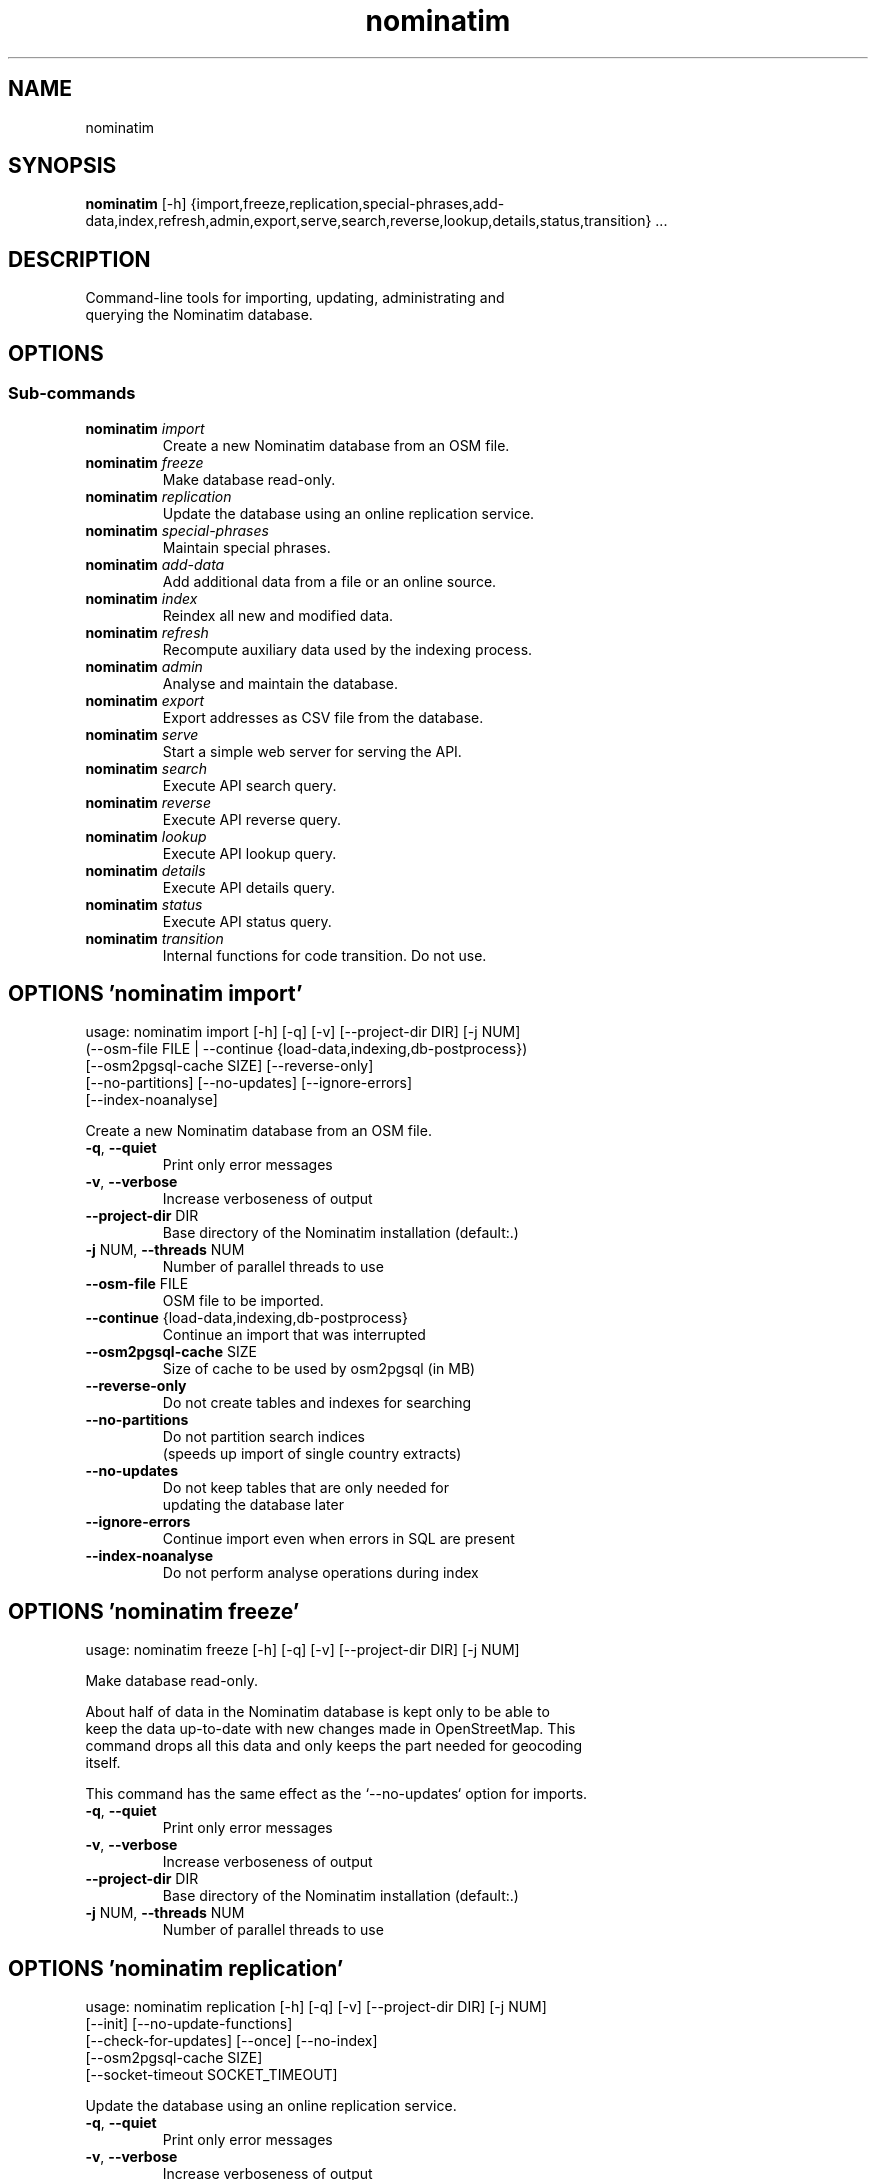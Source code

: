 .TH nominatim "1" Manual
.SH NAME
nominatim
.SH SYNOPSIS
.B nominatim
[-h] {import,freeze,replication,special-phrases,add-data,index,refresh,admin,export,serve,search,reverse,lookup,details,status,transition} ...
.SH DESCRIPTION
    Command\-line tools for importing, updating, administrating and
    querying the Nominatim database.
    
.SH OPTIONS


.SS
\fBSub-commands\fR
.TP
\fBnominatim\fR \fI\,import\/\fR
    Create a new Nominatim database from an OSM file.
.TP
\fBnominatim\fR \fI\,freeze\/\fR
    Make database read-only.
.TP
\fBnominatim\fR \fI\,replication\/\fR
    Update the database using an online replication service.
.TP
\fBnominatim\fR \fI\,special-phrases\/\fR
    Maintain special phrases.
.TP
\fBnominatim\fR \fI\,add-data\/\fR
    Add additional data from a file or an online source.
.TP
\fBnominatim\fR \fI\,index\/\fR
    Reindex all new and modified data.
.TP
\fBnominatim\fR \fI\,refresh\/\fR
    Recompute auxiliary data used by the indexing process.
.TP
\fBnominatim\fR \fI\,admin\/\fR
    Analyse and maintain the database.
.TP
\fBnominatim\fR \fI\,export\/\fR
    Export addresses as CSV file from the database.
.TP
\fBnominatim\fR \fI\,serve\/\fR
    Start a simple web server for serving the API.
.TP
\fBnominatim\fR \fI\,search\/\fR
    Execute API search query.
.TP
\fBnominatim\fR \fI\,reverse\/\fR
    Execute API reverse query.
.TP
\fBnominatim\fR \fI\,lookup\/\fR
    Execute API lookup query.
.TP
\fBnominatim\fR \fI\,details\/\fR
    Execute API details query.
.TP
\fBnominatim\fR \fI\,status\/\fR
    Execute API status query.
.TP
\fBnominatim\fR \fI\,transition\/\fR
    Internal functions for code transition. Do not use.
.SH OPTIONS 'nominatim import'
usage: nominatim import [-h] [-q] [-v] [--project-dir DIR] [-j NUM]
                        (--osm-file FILE | --continue {load-data,indexing,db-postprocess})
                        [--osm2pgsql-cache SIZE] [--reverse-only]
                        [--no-partitions] [--no-updates] [--ignore-errors]
                        [--index-noanalyse]

    Create a new Nominatim database from an OSM file.
    



.TP
\fB\-q\fR, \fB\-\-quiet\fR
Print only error messages

.TP
\fB\-v\fR, \fB\-\-verbose\fR
Increase verboseness of output

.TP
\fB\-\-project\-dir\fR DIR
Base directory of the Nominatim installation (default:.)

.TP
\fB\-j\fR NUM, \fB\-\-threads\fR NUM
Number of parallel threads to use

.TP
\fB\-\-osm\-file\fR FILE
OSM file to be imported.

.TP
\fB\-\-continue\fR {load\-data,indexing,db\-postprocess}
Continue an import that was interrupted

.TP
\fB\-\-osm2pgsql\-cache\fR SIZE
Size of cache to be used by osm2pgsql (in MB)

.TP
\fB\-\-reverse\-only\fR
Do not create tables and indexes for searching

.TP
\fB\-\-no\-partitions\fR
Do not partition search indices
                                   (speeds up import of single country extracts)

.TP
\fB\-\-no\-updates\fR
Do not keep tables that are only needed for
                                   updating the database later

.TP
\fB\-\-ignore\-errors\fR
Continue import even when errors in SQL are present

.TP
\fB\-\-index\-noanalyse\fR
Do not perform analyse operations during index

.SH OPTIONS 'nominatim freeze'
usage: nominatim freeze [-h] [-q] [-v] [--project-dir DIR] [-j NUM]

    Make database read\-only.

    About half of data in the Nominatim database is kept only to be able to
    keep the data up\-to\-date with new changes made in OpenStreetMap. This
    command drops all this data and only keeps the part needed for geocoding
    itself.

    This command has the same effect as the `\-\-no\-updates` option for imports.
    



.TP
\fB\-q\fR, \fB\-\-quiet\fR
Print only error messages

.TP
\fB\-v\fR, \fB\-\-verbose\fR
Increase verboseness of output

.TP
\fB\-\-project\-dir\fR DIR
Base directory of the Nominatim installation (default:.)

.TP
\fB\-j\fR NUM, \fB\-\-threads\fR NUM
Number of parallel threads to use

.SH OPTIONS 'nominatim replication'
usage: nominatim replication [-h] [-q] [-v] [--project-dir DIR] [-j NUM]
                             [--init] [--no-update-functions]
                             [--check-for-updates] [--once] [--no-index]
                             [--osm2pgsql-cache SIZE]
                             [--socket-timeout SOCKET_TIMEOUT]

    Update the database using an online replication service.
    



.TP
\fB\-q\fR, \fB\-\-quiet\fR
Print only error messages

.TP
\fB\-v\fR, \fB\-\-verbose\fR
Increase verboseness of output

.TP
\fB\-\-project\-dir\fR DIR
Base directory of the Nominatim installation (default:.)

.TP
\fB\-j\fR NUM, \fB\-\-threads\fR NUM
Number of parallel threads to use

.TP
\fB\-\-init\fR
Initialise the update process

.TP
\fB\-\-no\-update\-functions\fR
Do not update the trigger function to
                                   support differential updates.

.TP
\fB\-\-check\-for\-updates\fR
Check if new updates are available and exit

.TP
\fB\-\-once\fR
Download and apply updates only once. When
                                   not set, updates are continuously applied

.TP
\fB\-\-no\-index\fR
Do not index the new data. Only applicable
                                   together with \-\-once

.TP
\fB\-\-osm2pgsql\-cache\fR SIZE
Size of cache to be used by osm2pgsql (in MB)

.TP
\fB\-\-socket\-timeout\fR \fI\,SOCKET_TIMEOUT\/\fR
Set timeout for file downloads.

.SH OPTIONS 'nominatim special-phrases'
usage: nominatim special-phrases [-h] [-q] [-v] [--project-dir DIR] [-j NUM]
                                 [--from-wiki] [-o OUTPUT]

    Maintain special phrases.
    



.TP
\fB\-q\fR, \fB\-\-quiet\fR
Print only error messages

.TP
\fB\-v\fR, \fB\-\-verbose\fR
Increase verboseness of output

.TP
\fB\-\-project\-dir\fR DIR
Base directory of the Nominatim installation (default:.)

.TP
\fB\-j\fR NUM, \fB\-\-threads\fR NUM
Number of parallel threads to use

.TP
\fB\-\-from\-wiki\fR
Pull special phrases from the OSM wiki.

.TP
\fB\-o\fR \fI\,OUTPUT\/\fR, \fB\-\-output\fR \fI\,OUTPUT\/\fR
File to write the preprocessed phrases to.
                                   If omitted, it will be written to stdout.

.SH OPTIONS 'nominatim add-data'
usage: nominatim add-data [-h] [-q] [-v] [--project-dir DIR] [-j NUM]
                          (--file FILE | --diff FILE | --node ID | --way ID | --relation ID | --tiger-data DIR)
                          [--use-main-api]

    Add additional data from a file or an online source.

    Data is only imported, not indexed. You need to call `nominatim\-update index`
    to complete the process.
    



.TP
\fB\-q\fR, \fB\-\-quiet\fR
Print only error messages

.TP
\fB\-v\fR, \fB\-\-verbose\fR
Increase verboseness of output

.TP
\fB\-\-project\-dir\fR DIR
Base directory of the Nominatim installation (default:.)

.TP
\fB\-j\fR NUM, \fB\-\-threads\fR NUM
Number of parallel threads to use

.TP
\fB\-\-file\fR FILE
Import data from an OSM file

.TP
\fB\-\-diff\fR FILE
Import data from an OSM diff file

.TP
\fB\-\-node\fR ID
Import a single node from the API

.TP
\fB\-\-way\fR ID
Import a single way from the API

.TP
\fB\-\-relation\fR ID
Import a single relation from the API

.TP
\fB\-\-tiger\-data\fR DIR
Add housenumbers from the US TIGER census database.

.TP
\fB\-\-use\-main\-api\fR
Use OSM API instead of Overpass to download objects

.SH OPTIONS 'nominatim index'
usage: nominatim index [-h] [-q] [-v] [--project-dir DIR] [-j NUM]
                       [--boundaries-only] [--no-boundaries] [--minrank RANK]
                       [--maxrank RANK]

    Reindex all new and modified data.
    



.TP
\fB\-q\fR, \fB\-\-quiet\fR
Print only error messages

.TP
\fB\-v\fR, \fB\-\-verbose\fR
Increase verboseness of output

.TP
\fB\-\-project\-dir\fR DIR
Base directory of the Nominatim installation (default:.)

.TP
\fB\-j\fR NUM, \fB\-\-threads\fR NUM
Number of parallel threads to use

.TP
\fB\-\-boundaries\-only\fR
Index only administrative boundaries.

.TP
\fB\-\-no\-boundaries\fR
Index everything except administrative boundaries.

.TP
\fB\-\-minrank\fR RANK, \fB\-r\fR RANK
Minimum/starting rank

.TP
\fB\-\-maxrank\fR RANK, \fB\-R\fR RANK
Maximum/finishing rank

.SH OPTIONS 'nominatim refresh'
usage: nominatim refresh [-h] [-q] [-v] [--project-dir DIR] [-j NUM]
                         [--postcodes] [--word-counts] [--address-levels]
                         [--functions] [--wiki-data] [--importance]
                         [--website] [--no-diff-updates]
                         [--enable-debug-statements]

    Recompute auxiliary data used by the indexing process.

    These functions must not be run in parallel with other update commands.
    



.TP
\fB\-q\fR, \fB\-\-quiet\fR
Print only error messages

.TP
\fB\-v\fR, \fB\-\-verbose\fR
Increase verboseness of output

.TP
\fB\-\-project\-dir\fR DIR
Base directory of the Nominatim installation (default:.)

.TP
\fB\-j\fR NUM, \fB\-\-threads\fR NUM
Number of parallel threads to use

.TP
\fB\-\-postcodes\fR
Update postcode centroid table

.TP
\fB\-\-word\-counts\fR
Compute frequency of full\-word search terms

.TP
\fB\-\-address\-levels\fR
Reimport address level configuration

.TP
\fB\-\-functions\fR
Update the PL/pgSQL functions in the database

.TP
\fB\-\-wiki\-data\fR
Update Wikipedia/data importance numbers.

.TP
\fB\-\-importance\fR
Recompute place importances (expensive!)

.TP
\fB\-\-website\fR
Refresh the directory that serves the scripts for the web API

.TP
\fB\-\-no\-diff\-updates\fR
Do not enable code for propagating updates

.TP
\fB\-\-enable\-debug\-statements\fR
Enable debug warning statements in functions

.SH OPTIONS 'nominatim admin'
usage: nominatim admin [-h] [-q] [-v] [--project-dir DIR] [-j NUM]
                       (--warm | --check-database | --migrate | --analyse-indexing)
                       [--search-only] [--reverse-only]
                       [--osm-id OSM_ID | --place-id PLACE_ID]

    Analyse and maintain the database.
    



.TP
\fB\-q\fR, \fB\-\-quiet\fR
Print only error messages

.TP
\fB\-v\fR, \fB\-\-verbose\fR
Increase verboseness of output

.TP
\fB\-\-project\-dir\fR DIR
Base directory of the Nominatim installation (default:.)

.TP
\fB\-j\fR NUM, \fB\-\-threads\fR NUM
Number of parallel threads to use

.TP
\fB\-\-warm\fR
Warm database caches for search and reverse queries.

.TP
\fB\-\-check\-database\fR
Check that the database is complete and operational.

.TP
\fB\-\-migrate\fR
Migrate the database to a new software version.

.TP
\fB\-\-analyse\-indexing\fR
Print performance analysis of the indexing process.

.TP
\fB\-\-search\-only\fR
Only pre\-warm tables for search queries

.TP
\fB\-\-reverse\-only\fR
Only pre\-warm tables for reverse queries

.TP
\fB\-\-osm\-id\fR \fI\,OSM_ID\/\fR
Analyse indexing of the given OSM object

.TP
\fB\-\-place\-id\fR \fI\,PLACE_ID\/\fR
Analyse indexing of the given Nominatim object

.SH OPTIONS 'nominatim export'
usage: nominatim export [-h] [-q] [-v] [--project-dir DIR] [-j NUM]
                        [--output-type {continent,country,state,county,city,suburb,street,path}]
                        [--output-format OUTPUT_FORMAT]
                        [--output-all-postcodes] [--language LANGUAGE]
                        [--restrict-to-country COUNTRY_CODE]
                        [--restrict-to-osm-node ID] [--restrict-to-osm-way ID]
                        [--restrict-to-osm-relation ID]

    Export addresses as CSV file from the database.
    



.TP
\fB\-q\fR, \fB\-\-quiet\fR
Print only error messages

.TP
\fB\-v\fR, \fB\-\-verbose\fR
Increase verboseness of output

.TP
\fB\-\-project\-dir\fR DIR
Base directory of the Nominatim installation (default:.)

.TP
\fB\-j\fR NUM, \fB\-\-threads\fR NUM
Number of parallel threads to use

.TP
\fB\-\-output\-type\fR {continent,country,state,county,city,suburb,street,path}
Type of places to output (default: street)

.TP
\fB\-\-output\-format\fR \fI\,OUTPUT_FORMAT\/\fR
Semicolon\-separated list of address types
                                   (see \-\-output\-type). Multiple ranks can be
                                   merged into one column by simply using a
                                   comma\-separated list.

.TP
\fB\-\-output\-all\-postcodes\fR
List all postcodes for address instead of
                                   just the most likely one

.TP
\fB\-\-language\fR \fI\,LANGUAGE\/\fR
Preferred language for output
                                   (use local name, if omitted)

.TP
\fB\-\-restrict\-to\-country\fR COUNTRY_CODE
Export only objects within country

.TP
\fB\-\-restrict\-to\-osm\-node\fR ID
Export only children of this OSM node

.TP
\fB\-\-restrict\-to\-osm\-way\fR ID
Export only children of this OSM way

.TP
\fB\-\-restrict\-to\-osm\-relation\fR ID
Export only children of this OSM relation

.SH OPTIONS 'nominatim serve'
usage: nominatim serve [-h] [-q] [-v] [--project-dir DIR] [-j NUM]
                       [--server SERVER]

    Start a simple web server for serving the API.

    This command starts the built\-in PHP webserver to serve the website
    from the current project directory. This webserver is only suitable
    for testing and develop. Do not use it in production setups!

    By the default, the webserver can be accessed at: http://127.0.0.1:8088
    



.TP
\fB\-q\fR, \fB\-\-quiet\fR
Print only error messages

.TP
\fB\-v\fR, \fB\-\-verbose\fR
Increase verboseness of output

.TP
\fB\-\-project\-dir\fR DIR
Base directory of the Nominatim installation (default:.)

.TP
\fB\-j\fR NUM, \fB\-\-threads\fR NUM
Number of parallel threads to use

.TP
\fB\-\-server\fR \fI\,SERVER\/\fR
The address the server will listen to.

.SH OPTIONS 'nominatim search'
usage: nominatim search [-h] [-q] [-v] [--project-dir DIR] [-j NUM]
                        [--query QUERY] [--street STREET] [--city CITY]
                        [--county COUNTY] [--state STATE] [--country COUNTRY]
                        [--postalcode POSTALCODE]
                        [--format {xml,json,jsonv2,geojson,geocodejson}]
                        [--addressdetails] [--extratags] [--namedetails]
                        [--lang LANGS]
                        [--polygon-output {geojson,kml,svg,text}]
                        [--polygon-threshold TOLERANCE] [--countrycodes CC,..]
                        [--exclude_place_ids ID,..] [--limit LIMIT]
                        [--viewbox X1,Y1,X2,Y2] [--bounded] [--no-dedupe]

    Execute API search query.
    



.TP
\fB\-q\fR, \fB\-\-quiet\fR
Print only error messages

.TP
\fB\-v\fR, \fB\-\-verbose\fR
Increase verboseness of output

.TP
\fB\-\-project\-dir\fR DIR
Base directory of the Nominatim installation (default:.)

.TP
\fB\-j\fR NUM, \fB\-\-threads\fR NUM
Number of parallel threads to use

.TP
\fB\-\-query\fR \fI\,QUERY\/\fR
Free\-form query string

.TP
\fB\-\-street\fR \fI\,STREET\/\fR
Structured query: housenumber and street

.TP
\fB\-\-city\fR \fI\,CITY\/\fR
Structured query: city, town or village

.TP
\fB\-\-county\fR \fI\,COUNTY\/\fR
Structured query: county

.TP
\fB\-\-state\fR \fI\,STATE\/\fR
Structured query: state

.TP
\fB\-\-country\fR \fI\,COUNTRY\/\fR
Structured query: country

.TP
\fB\-\-postalcode\fR \fI\,POSTALCODE\/\fR
Structured query: postcode

.TP
\fB\-\-format\fR {xml,json,jsonv2,geojson,geocodejson}
Format of result

.TP
\fB\-\-addressdetails\fR
Include a breakdown of the address into elements.

.TP
\fB\-\-extratags\fR
Include additional information if available
                     (e.g. wikipedia link, opening hours).

.TP
\fB\-\-namedetails\fR
Include a list of alternative names.

.TP
\fB\-\-lang\fR LANGS, \fB\-\-accept\-language\fR LANGS
Preferred language order for presenting search results

.TP
\fB\-\-polygon\-output\fR {geojson,kml,svg,text}
Output geometry of results as a GeoJSON, KML, SVG or WKT.

.TP
\fB\-\-polygon\-threshold\fR TOLERANCE
Simplify output geometry.
                               Parameter is difference tolerance in degrees.

.TP
\fB\-\-countrycodes\fR CC,..
Limit search results to one or more countries.

.TP
\fB\-\-exclude_place_ids\fR ID,..
List of search object to be excluded

.TP
\fB\-\-limit\fR \fI\,LIMIT\/\fR
Limit the number of returned results

.TP
\fB\-\-viewbox\fR X1,Y1,X2,Y2
Preferred area to find search results

.TP
\fB\-\-bounded\fR
Strictly restrict results to viewbox area

.TP
\fB\-\-no\-dedupe\fR
Do not remove duplicates from the result list

.SH OPTIONS 'nominatim reverse'
usage: nominatim reverse [-h] [-q] [-v] [--project-dir DIR] [-j NUM] --lat LAT
                         --lon LON [--zoom ZOOM]
                         [--format {xml,json,jsonv2,geojson,geocodejson}]
                         [--addressdetails] [--extratags] [--namedetails]
                         [--lang LANGS]
                         [--polygon-output {geojson,kml,svg,text}]
                         [--polygon-threshold TOLERANCE]

    Execute API reverse query.
    



.TP
\fB\-q\fR, \fB\-\-quiet\fR
Print only error messages

.TP
\fB\-v\fR, \fB\-\-verbose\fR
Increase verboseness of output

.TP
\fB\-\-project\-dir\fR DIR
Base directory of the Nominatim installation (default:.)

.TP
\fB\-j\fR NUM, \fB\-\-threads\fR NUM
Number of parallel threads to use

.TP
\fB\-\-lat\fR \fI\,LAT\/\fR
Latitude of coordinate to look up (in WGS84)

.TP
\fB\-\-lon\fR \fI\,LON\/\fR
Longitude of coordinate to look up (in WGS84)

.TP
\fB\-\-zoom\fR \fI\,ZOOM\/\fR
Level of detail required for the address

.TP
\fB\-\-format\fR {xml,json,jsonv2,geojson,geocodejson}
Format of result

.TP
\fB\-\-addressdetails\fR
Include a breakdown of the address into elements.

.TP
\fB\-\-extratags\fR
Include additional information if available
                     (e.g. wikipedia link, opening hours).

.TP
\fB\-\-namedetails\fR
Include a list of alternative names.

.TP
\fB\-\-lang\fR LANGS, \fB\-\-accept\-language\fR LANGS
Preferred language order for presenting search results

.TP
\fB\-\-polygon\-output\fR {geojson,kml,svg,text}
Output geometry of results as a GeoJSON, KML, SVG or WKT.

.TP
\fB\-\-polygon\-threshold\fR TOLERANCE
Simplify output geometry.
                               Parameter is difference tolerance in degrees.

.SH OPTIONS 'nominatim lookup'
usage: nominatim lookup [-h] [-q] [-v] [--project-dir DIR] [-j NUM] --id OSMID
                        [--format {xml,json,jsonv2,geojson,geocodejson}]
                        [--addressdetails] [--extratags] [--namedetails]
                        [--lang LANGS]
                        [--polygon-output {geojson,kml,svg,text}]
                        [--polygon-threshold TOLERANCE]

    Execute API lookup query.
    



.TP
\fB\-q\fR, \fB\-\-quiet\fR
Print only error messages

.TP
\fB\-v\fR, \fB\-\-verbose\fR
Increase verboseness of output

.TP
\fB\-\-project\-dir\fR DIR
Base directory of the Nominatim installation (default:.)

.TP
\fB\-j\fR NUM, \fB\-\-threads\fR NUM
Number of parallel threads to use

.TP
\fB\-\-id\fR OSMID
OSM id to lookup in format <NRW><id> (may be repeated)

.TP
\fB\-\-format\fR {xml,json,jsonv2,geojson,geocodejson}
Format of result

.TP
\fB\-\-addressdetails\fR
Include a breakdown of the address into elements.

.TP
\fB\-\-extratags\fR
Include additional information if available
                     (e.g. wikipedia link, opening hours).

.TP
\fB\-\-namedetails\fR
Include a list of alternative names.

.TP
\fB\-\-lang\fR LANGS, \fB\-\-accept\-language\fR LANGS
Preferred language order for presenting search results

.TP
\fB\-\-polygon\-output\fR {geojson,kml,svg,text}
Output geometry of results as a GeoJSON, KML, SVG or WKT.

.TP
\fB\-\-polygon\-threshold\fR TOLERANCE
Simplify output geometry.
                               Parameter is difference tolerance in degrees.

.SH OPTIONS 'nominatim details'
usage: nominatim details [-h] [-q] [-v] [--project-dir DIR] [-j NUM]
                         (--node NODE | --way WAY | --relation RELATION | --place_id PLACE_ID)
                         [--class OBJECT_CLASS] [--addressdetails]
                         [--keywords] [--linkedplaces] [--hierarchy]
                         [--group_hierarchy] [--polygon_geojson]
                         [--lang LANGS]

    Execute API details query.
    



.TP
\fB\-q\fR, \fB\-\-quiet\fR
Print only error messages

.TP
\fB\-v\fR, \fB\-\-verbose\fR
Increase verboseness of output

.TP
\fB\-\-project\-dir\fR DIR
Base directory of the Nominatim installation (default:.)

.TP
\fB\-j\fR NUM, \fB\-\-threads\fR NUM
Number of parallel threads to use

.TP
\fB\-\-node\fR \fI\,NODE\/\fR, \fB\-n\fR \fI\,NODE\/\fR
Look up the OSM node with the given ID.

.TP
\fB\-\-way\fR \fI\,WAY\/\fR, \fB\-w\fR \fI\,WAY\/\fR
Look up the OSM way with the given ID.

.TP
\fB\-\-relation\fR \fI\,RELATION\/\fR, \fB\-r\fR \fI\,RELATION\/\fR
Look up the OSM relation with the given ID.

.TP
\fB\-\-place_id\fR \fI\,PLACE_ID\/\fR, \fB\-p\fR \fI\,PLACE_ID\/\fR
Database internal identifier of the OSM object to look up.

.TP
\fB\-\-class\fR \fI\,OBJECT_CLASS\/\fR
Class type to disambiguated multiple entries
                                   of the same object.

.TP
\fB\-\-addressdetails\fR
Include a breakdown of the address into elements.

.TP
\fB\-\-keywords\fR
Include a list of name keywords and address keywords.

.TP
\fB\-\-linkedplaces\fR
Include a details of places that are linked with this one.

.TP
\fB\-\-hierarchy\fR
Include details of places lower in the address hierarchy.

.TP
\fB\-\-group_hierarchy\fR
Group the places by type.

.TP
\fB\-\-polygon_geojson\fR
Include geometry of result.

.TP
\fB\-\-lang\fR LANGS, \fB\-\-accept\-language\fR LANGS
Preferred language order for presenting search results

.SH OPTIONS 'nominatim status'
usage: nominatim status [-h] [-q] [-v] [--project-dir DIR] [-j NUM]
                        [--format {text,json}]

    Execute API status query.
    



.TP
\fB\-q\fR, \fB\-\-quiet\fR
Print only error messages

.TP
\fB\-v\fR, \fB\-\-verbose\fR
Increase verboseness of output

.TP
\fB\-\-project\-dir\fR DIR
Base directory of the Nominatim installation (default:.)

.TP
\fB\-j\fR NUM, \fB\-\-threads\fR NUM
Number of parallel threads to use

.TP
\fB\-\-format\fR {text,json}
Format of result

.SH OPTIONS 'nominatim transition'
usage: nominatim transition [-h] [-q] [-v] [--project-dir DIR] [-j NUM]
                            [--create-db] [--setup-db] [--import-data]
                            [--load-data] [--create-tables]
                            [--create-partition-tables] [--index]
                            [--create-search-indices] [--create-country-names]
                            [--no-partitions] [--osm-file FILE] [--drop]
                            [--osm2pgsql-cache SIZE] [--no-analyse]
                            [--ignore-errors] [--reverse-only]
                            [--tiger-data FILE]

    Internal functions for code transition. Do not use.
    



.TP
\fB\-q\fR, \fB\-\-quiet\fR
Print only error messages

.TP
\fB\-v\fR, \fB\-\-verbose\fR
Increase verboseness of output

.TP
\fB\-\-project\-dir\fR DIR
Base directory of the Nominatim installation (default:.)

.TP
\fB\-j\fR NUM, \fB\-\-threads\fR NUM
Number of parallel threads to use

.TP
\fB\-\-create\-db\fR
Create nominatim db

.TP
\fB\-\-setup\-db\fR
Build a blank nominatim db

.TP
\fB\-\-import\-data\fR
Import a osm file

.TP
\fB\-\-load\-data\fR
Copy data to live tables from import table

.TP
\fB\-\-create\-tables\fR
Create main tables

.TP
\fB\-\-create\-partition\-tables\fR
Create required partition tables

.TP
\fB\-\-index\fR
Index the data

.TP
\fB\-\-create\-search\-indices\fR
Create additional indices required for search and update

.TP
\fB\-\-create\-country\-names\fR
Create search index for default country names.

.TP
\fB\-\-no\-partitions\fR
Do not partition search indices

.TP
\fB\-\-osm\-file\fR FILE
File to import

.TP
\fB\-\-drop\fR
Drop tables needed for updates, making the database readonly

.TP
\fB\-\-osm2pgsql\-cache\fR SIZE
Size of cache to be used by osm2pgsql (in MB)

.TP
\fB\-\-no\-analyse\fR
Do not perform analyse operations during index

.TP
\fB\-\-ignore\-errors\fR
Ignore certain erros on import.

.TP
\fB\-\-reverse\-only\fR
Do not create search tables and indexes

.TP
\fB\-\-tiger\-data\fR FILE
File to import

.SH AUTHORS
.B <<UNSET \-\-project\-name OPTION>>
was written by <<UNSET \-\-author OPTION>> <<<UNSET \-\-author_email OPTION>>>.
.SH DISTRIBUTION
The latest version of <<UNSET \-\-project\-name OPTION>> may be downloaded from
.UR <<UNSET \-\-url OPTION>>
.UE

